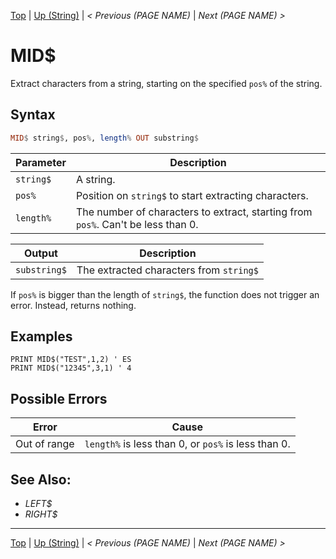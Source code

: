 # (KEEP THIS)
#+TEMPLATE_VERSION: 1.16
#+OPTIONS: f:t


# PLATFORM INFO TEMPLATES
# (you can remove this)
#+BEGIN_COMMENT
#+BEGIN_SRC diff
-⚠️ This feature is only available on 3DS
#+END_SRC
#+BEGIN_COMMENT # did I mention that org-ruby is broken
#+BEGIN_SRC diff
-⚠️ This feature is only available on Wii U
#+END_SRC
#+BEGIN_COMMENT
#+BEGIN_SRC diff
-⚠️ This feature is only available on Pasocom Mini
#+END_SRC
#+BEGIN_COMMENT
#+BEGIN_SRC diff
-⚠️ This feature is only available on *Starter
#+END_SRC
#+BEGIN_COMMENT
#+BEGIN_SRC diff
-⚠️ This feature is only available on Switch
#+END_SRC
#+END_COMMENT

# modify these to display the category name and link to the previous and next pages.
# REMEMBER TO COPY IT TO THE FOOTER AS WELL
[[/][Top]] | [[./][Up (String)]] | [[PREVIOUS.org][< Previous (PAGE NAME)]] | [[NEXT.org][Next (PAGE NAME) >]]

* MID$
Extract characters from a string, starting on the specified =pos%= of the string.

** Syntax
# use haskell as language for syntax examples as a gross workaround for github being the worst
#+BEGIN_SRC haskell
MID$ string$, pos%, length% OUT substring$
#+END_SRC

# if alternate syntax is needed, list it in the same way. Use OUT for one-return forms

# describe the arguments here, if necessary.  at minimum, describe types
| Parameter | Description |
|-----------+-------------|
| =string$= | A string. |
| =pos%= | Position on =string$= to start extracting characters.|
| =length%= | The number of characters to extract, starting from =pos%=. Can't be less than 0. |
# if the output is nontrivial or has interesting properties:
| Output    | Description       |
|-----------+-------------------|
| =substring$= | The extracted characters from =string$= |

If =pos%= is bigger than the length of =string$=, the function does not trigger an error. Instead, returns nothing.

** Examples
#+BEGIN_SRC smilebasic
PRINT MID$("TEST",1,2) ' ES
PRINT MID$("12345",3,1) ' 4
#+END_SRC

** Possible Errors
# Detail errors one might get from the instruction, with a focus on making the resolution clear
| Error | Cause |
|-------+-------|
| Out of range | =length%= is less than 0, or =pos%= is less than 0. |

** See Also:
- [[LEFT$.org][LEFT$]]
- [[RIGHT$.org][RIGHT$]]

# If the page is longer than one screen height or so, add a navigation bar at the bottom of the page as well
-----
[[/][Top]] | [[./][Up (String)]] | [[PREVIOUS.org][< Previous (PAGE NAME)]] | [[NEXT.org][Next (PAGE NAME) >]]